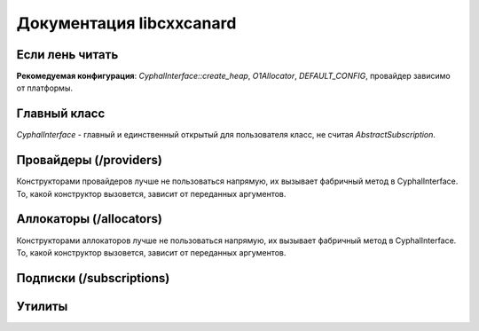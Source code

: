 Документация libcxxcanard
=========================

Если лень читать
----------------
**Рекомедуемая конфигурация**: `CyphalInterface::create_heap`, `O1Allocator`, `DEFAULT_CONFIG`, провайдер зависимо от платформы.

Главный класс
-------------

`CyphalInterface` - главный и единственный открытый для пользователя класс, не считая `AbstractSubscription`.

.. doxygenclass:: CyphalInterface
   :members:

Провайдеры (/providers)
-----------------------

Конструкторами провайдеров лучше не пользоваться напрямую, их вызывает фабричный метод в CyphalInterface.
То, какой конструктор вызовется, зависит от переданных аргументов.

.. doxygenclass:: AbstractCANProvider
   :members:

.. doxygenclass:: LinuxCAN
   :members:

.. doxygenclass:: G4CAN
   :members:

Аллокаторы (/allocators)
------------------------

Конструкторами аллокаторов лучше не пользоваться напрямую, их вызывает фабричный метод в CyphalInterface.
То, какой конструктор вызовется, зависит от переданных аргументов.


.. doxygenclass:: AbstractAllocator
   :members:

.. doxygenclass:: SystemAllocator
   :members:

.. doxygenclass:: O1Allocator
   :members:

Подписки (/subscriptions)
-------------------------

.. doxygenclass:: AbstractSubscription
   :members:

Утилиты
-------

.. doxygenstruct:: UtilityConfig
   :members:
